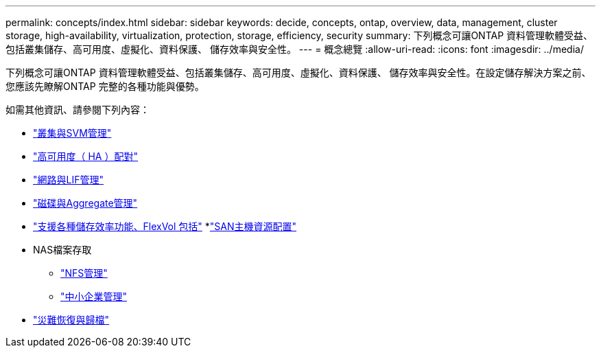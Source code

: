 ---
permalink: concepts/index.html 
sidebar: sidebar 
keywords: decide, concepts, ontap, overview, data, management, cluster storage, high-availability, virtualization, protection, storage, efficiency, security 
summary: 下列概念可讓ONTAP 資料管理軟體受益、包括叢集儲存、高可用度、虛擬化、資料保護、 儲存效率與安全性。 
---
= 概念總覽
:allow-uri-read: 
:icons: font
:imagesdir: ../media/


[role="lead"]
下列概念可讓ONTAP 資料管理軟體受益、包括叢集儲存、高可用度、虛擬化、資料保護、 儲存效率與安全性。在設定儲存解決方案之前、您應該先瞭解ONTAP 完整的各種功能與優勢。

如需其他資訊、請參閱下列內容：

* link:../system-admin/index.html["叢集與SVM管理"]
* link:../high-availability/index.html["高可用度（ HA ）配對"]
* link:../networking/index.html["網路與LIF管理"]
* link:../disks-aggregates/index.html["磁碟與Aggregate管理"]
* link:../volumes/index.html["支援各種儲存效率功能、FlexVol 包括"]
*link:../san-admin/provision-storage.html["SAN主機資源配置"]
* NAS檔案存取
+
** link:../nfs-admin/index.html["NFS管理"]
** link:../smb-admin/index.html["中小企業管理"]


* link:../data-protection/index.html["災難恢復與歸檔"]

